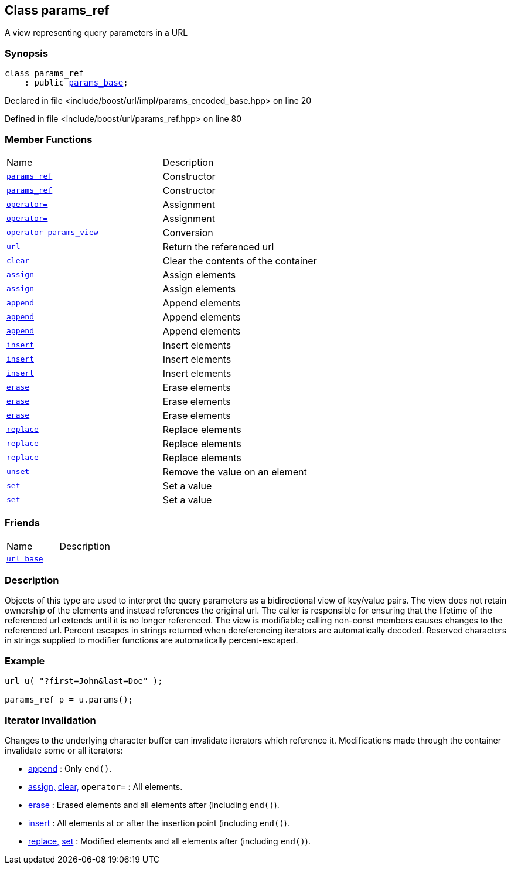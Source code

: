 :relfileprefix: ../../
[#F12F3704ABD60420DD4E4B6563C5FDDCC968F44D]
== Class params_ref

pass:v,q[A view representing query parameters in a URL]


=== Synopsis

[source,cpp,subs="verbatim,macros,-callouts"]
----
class params_ref
    : public xref:reference/boost/urls/params_base.adoc[params_base];
----

Declared in file <include/boost/url/impl/params_encoded_base.hpp> on line 20

Defined in file <include/boost/url/params_ref.hpp> on line 80

=== Member Functions
[,cols=2]
|===
|Name |Description
|xref:reference/boost/urls/params_ref/2constructor-0b.adoc[`pass:v[params_ref]`] |pass:v,q[Constructor]

|xref:reference/boost/urls/params_ref/2constructor-09.adoc[`pass:v[params_ref]`] |pass:v,q[Constructor]

|xref:reference/boost/urls/params_ref/operator_assign-0c.adoc[`pass:v[operator=]`] |pass:v,q[Assignment]

|xref:reference/boost/urls/params_ref/operator_assign-03.adoc[`pass:v[operator=]`] |pass:v,q[Assignment]

|xref:reference/boost/urls/params_ref/2conversion.adoc[`pass:v[operator params_view]`] |pass:v,q[Conversion]

|xref:reference/boost/urls/params_ref/url.adoc[`pass:v[url]`] |pass:v,q[Return the referenced url]

|xref:reference/boost/urls/params_ref/clear.adoc[`pass:v[clear]`] |pass:v,q[Clear the contents of the container]

|xref:reference/boost/urls/params_ref/assign-09.adoc[`pass:v[assign]`] |pass:v,q[Assign elements]

|xref:reference/boost/urls/params_ref/assign-02.adoc[`pass:v[assign]`] |pass:v,q[Assign elements]

|xref:reference/boost/urls/params_ref/append-0f.adoc[`pass:v[append]`] |pass:v,q[Append elements]

|xref:reference/boost/urls/params_ref/append-07.adoc[`pass:v[append]`] |pass:v,q[Append elements]

|xref:reference/boost/urls/params_ref/append-0c.adoc[`pass:v[append]`] |pass:v,q[Append elements]

|xref:reference/boost/urls/params_ref/insert-08.adoc[`pass:v[insert]`] |pass:v,q[Insert elements]

|xref:reference/boost/urls/params_ref/insert-02.adoc[`pass:v[insert]`] |pass:v,q[Insert elements]

|xref:reference/boost/urls/params_ref/insert-05.adoc[`pass:v[insert]`] |pass:v,q[Insert elements]

|xref:reference/boost/urls/params_ref/erase-05.adoc[`pass:v[erase]`] |pass:v,q[Erase elements]

|xref:reference/boost/urls/params_ref/erase-0f.adoc[`pass:v[erase]`] |pass:v,q[Erase elements]

|xref:reference/boost/urls/params_ref/erase-00.adoc[`pass:v[erase]`] |pass:v,q[Erase elements]

|xref:reference/boost/urls/params_ref/replace-0d.adoc[`pass:v[replace]`] |pass:v,q[Replace elements]

|xref:reference/boost/urls/params_ref/replace-0b.adoc[`pass:v[replace]`] |pass:v,q[Replace elements]

|xref:reference/boost/urls/params_ref/replace-01.adoc[`pass:v[replace]`] |pass:v,q[Replace elements]

|xref:reference/boost/urls/params_ref/unset.adoc[`pass:v[unset]`] |pass:v,q[Remove the value on an element]

|xref:reference/boost/urls/params_ref/set-09.adoc[`pass:v[set]`] |pass:v,q[Set a value]

|xref:reference/boost/urls/params_ref/set-01.adoc[`pass:v[set]`] |pass:v,q[Set a value]

|===
=== Friends
[,cols=2]
|===
|Name |Description
|xref:reference/boost/urls/params_ref/8friend.adoc[`pass:v[url_base]`] |
|===

=== Description

pass:v,q[Objects of this type are used to interpret] pass:v,q[the query parameters as a bidirectional view]
pass:v,q[of key/value pairs.]
pass:v,q[The view does not retain ownership of the]
pass:v,q[elements and instead references the original]
pass:v,q[url. The caller is responsible for ensuring]
pass:v,q[that the lifetime of the referenced url]
pass:v,q[extends until it is no longer referenced.]
pass:v,q[The view is modifiable; calling non-const]
pass:v,q[members causes changes to the referenced]
pass:v,q[url.]
pass:v,q[Percent escapes in strings returned when]
pass:v,q[dereferencing iterators are automatically]
pass:v,q[decoded.]
pass:v,q[Reserved characters in strings supplied]
pass:v,q[to modifier functions are automatically]
pass:v,q[percent-escaped.]

=== Example
[,cpp]
----
url u( "?first=John&last=Doe" );

params_ref p = u.params();
----

=== Iterator Invalidation
pass:v,q[Changes to the underlying character buffer]
pass:v,q[can invalidate iterators which reference it.]
pass:v,q[Modifications made through the container]
pass:v,q[invalidate some or all iterators:]

* xref:reference/boost/urls/params_ref/append-0f.adoc[append]
pass:v,q[: Only `end()`.]

* xref:reference/boost/urls/params_ref/assign-09.adoc[assign,]
xref:reference/boost/urls/params_ref/clear.adoc[clear,]
pass:v,q[`operator=` : All elements.]

* xref:reference/boost/urls/params_ref/erase-05.adoc[erase]
pass:v,q[: Erased elements and all]
pass:v,q[elements after (including `end()`).]

* xref:reference/boost/urls/params_ref/insert-08.adoc[insert]
pass:v,q[: All elements at or after]
pass:v,q[the insertion point (including `end()`).]

* xref:reference/boost/urls/params_ref/replace-0d.adoc[replace,]
xref:reference/boost/urls/params_ref/set-01.adoc[set]
pass:v,q[: Modified]
pass:v,q[elements and all elements]
pass:v,q[after (including `end()`).]


